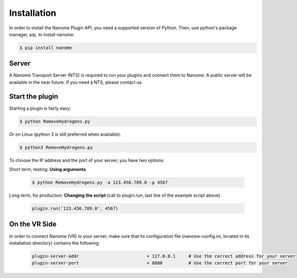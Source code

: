 Installation
============

In order to install the Nanome Plugin API, you need a supported version of Python.
Then, use python's package manager, pip, to install nanome:

.. code-block:: bash

    $ pip install nanome

Server
^^^^^^

A Nanome Transport Server (NTS) is required to run your plugins and connect them to Nanome.
A public server will be available in the near future. If you need a NTS, please contact us.

Start the plugin
^^^^^^^^^^^^^^^^

Starting a plugin is fairly easy:

.. code-block:: bash

    $ python RemoveHydrogens.py

Or on Linux (python 3 is still preferred when available):

.. code-block:: bash

    $ python3 RemoveHydrogens.py

To choose the IP address and the port of your server, you have two options:

Short term, testing: **Using arguments**

  .. code-block:: bash

    $ python RemoveHydrogens.py -a 123.456.789.0 -p 4567

Long term, for production: **Changing the script** (call to plugin.run, last line of the example script above)

  .. code-block:: python

    plugin.run('123.456.789.0', 4567)

On the VR Side
^^^^^^^^^^^^^^

In order to connect Nanome (VR) to your server, make sure that its configuration file (nanome-config.ini, located in its installation directory) contains the following:

  .. code-block:: none

    plugin-server-addr				= 127.0.0.1     # Use the correct address for your server
    plugin-server-port				= 8888          # Use the correct port for your server